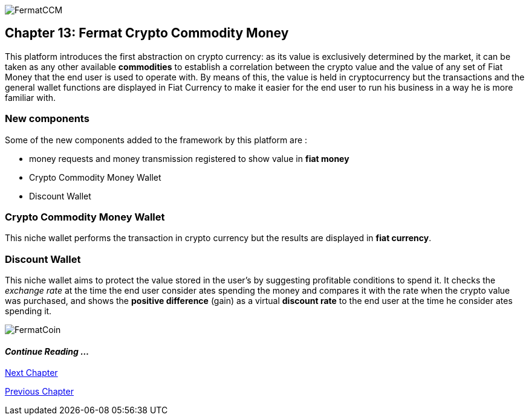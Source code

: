 image::https://github.com/bitDubai/media-kit/blob/master/Coins/CCM.jpg[FermatCCM]
== Chapter 13: Fermat Crypto Commodity Money
This platform introduces the first abstraction on crypto currency: as its value is exclusively determined by the market, it can be taken as any other available *commodities* to establish a correlation between the crypto value and the value of any set of Fiat Money that the end user is used to operate with. By means of this, the value is held in cryptocurrency but the transactions and the general wallet functions are displayed in Fiat Currency to make it easier for the end user to run his business in a way he is more familiar with. +

=== New components
Some of the new components added to the framework by this platform are :

* money requests and money transmission registered to show value in *fiat money*
* Crypto Commodity Money Wallet
* Discount Wallet

=== Crypto Commodity Money Wallet
This niche wallet performs the transaction in crypto currency but the results are displayed in *fiat currency*.

=== Discount Wallet
This niche wallet aims to protect the value stored in the user's by suggesting profitable conditions to spend it. It checks the _exchange rate_ at the time the end user consider ates spending the money and compares it with the rate when the crypto value was purchased, and shows the *positive difference* (gain) as a virtual *discount rate* to the end user at the time he consider ates spending it.

////
=== _Network Service layer_
Money Request ::
Money Transmission :: +

=== _Wallet layer_
Crypto Commodity Wallet :: 
Discount Wallet :: +

=== _Composite Wallet layer_
Multiaccount Wallet :: +

=== _Crypto Money Transaction layer_
Incoming Device User ::
Incoming Extra Actor ::
Incoming Intra Actor ::
Intra Wallet ::
Outgoing Device User ::
Outgoing Extra Actor ::
Outgoing Intra Actor ::
Inter Account :: + 

=== _Request layer_
Money Request :: +

=== _Reference Wallet layer_
Discount Wallet :: +
////

image::https://github.com/bitDubai/media-kit/blob/master/Readme%20Image/Background/Front_Bitcoin_scn_low.jpg[FermatCoin]
==== _Continue Reading ..._
////
link:book-chapter-19.asciidoc[Digital Assets Platform]
////

link:book-chapter-14.asciidoc[Next Chapter]

link:book-chapter-12.asciidoc[Previous Chapter]


